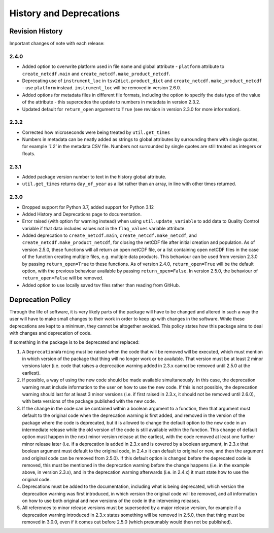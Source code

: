 History and Deprecations
========================

Revision History
----------------
Important changes of note with each release:

2.4.0
^^^^^
- Added option to overwrite platform used in file name and global attribute - ``platform`` attribute to ``create_netcdf.main`` and ``create_netcdf.make_product_netcdf``.
- Deprecating use of ``instrument_loc`` in ``tsv2dict.product_dict`` and ``create_netcdf.make_product_netcdf`` - use ``platform`` instead. ``instrument_loc`` will be removed in version 2.6.0.
- Added options for metadata files in different file formats, including the option to specify the data type of the value of the attribute - this supercedes the update to numbers in metadata in version 2.3.2.
- Updated default for ``return_open`` argument to ``True`` (see revision in version 2.3.0 for more information).

2.3.2
^^^^^
- Corrected how microseconds were being treated by ``util.get_times``
- Numbers in metadata can be neatly added as strings to global attributes by surrounding them with single quotes, for example `'1.2'` in the metadata CSV file. Numbers not surrounded by single quotes are still treated as integers or floats.

2.3.1
^^^^^
- Added package version number to text in the history global attribute.
- ``util.get_times`` returns ``day_of_year`` as a list rather than an array, in line with other times returned.

2.3.0
^^^^^
- Dropped support for Python 3.7, added support for Python 3.12
- Added History and Deprecations page to documentation.
- Error raised (with option for warning instead) when using ``util.update_variable`` to add data to Quality Control variable if that data includes values not in the ``flag_values`` variable attribute.
- Added deprecation to ``create_netcdf.main``, ``create_netcdf.make_netcdf``, and ``create_netcdf.make_product_netcdf``, for closing the netCDF file after initial creation and population. As of version 2.5.0, these functions will all return an open netCDF file, or a list containing open netCDF files in the case of the function creating multiple files, e.g. multiple data products. This behaviour can be used from version 2.3.0 by passing ``return_open=True`` to these functions. As of version 2.4.0, ``return_open=True`` will be the default option, with the previous behaviour available by passing ``return_open=False``. In version 2.5.0, the behaviour of ``return_open=False`` will be removed.
- Added option to use locally saved tsv files rather than reading from GitHub.


Deprecation Policy
------------------
Through the life of software, it is very likely parts of the package will have to be changed and altered in such a way the user will have to make small changes to their work in order to keep up with changes in the software. While these deprecations are kept to a minimum, they cannot be altogether avoided. This policy states how this package aims to deal with changes and deprecation of code.

If something in the package is to be deprecated and replaced:

#. A ``DeprecationWarning`` must be raised when the code that will be removed will be executed, which must mention in which version of the package that thing will no longer work or be available. That version must be at least 2 minor versions later (i.e. code that raises a deprecation warning added in 2.3.x cannot be removed until 2.5.0 at the earliest).
#. If possible, a way of using the new code should be made available simultaneously. In this case, the deprecation warning must include information to the user on how to use the new code. If this is not possible, the deprecation warning should last for at least 3 minor versions (i.e. if first raised in 2.3.x, it should not be removed until 2.6.0), with beta versions of the package published with the new code.
#. If the change in the code can be contained within a boolean argument to a function, then that argument must default to the original code when the deprecation warning is first added, and removed in the version of the package where the code is deprecated, but it is allowed to change the default option to the new code in an intermediate release while the old version of the code is still available within the function. This change of default option must happen in the next minor version release at the earliest, with the code removed at least one further minor release later (i.e. if a deprecation is added in 2.3.x and is covered by a boolean argument, in 2.3.x that boolean argument must default to the original code, in 2.4.x it can default to original or new, and then the argument and original code can be removed from 2.5.0). If this default option is changed before the deprecated code is removed, this must be mentioned in the deprecation warning before the change happens (i.e. in the example above, in version 2.3.x), and in the deprecation warning afterwards (i.e. in 2.4.x) it must state how to use the original code.
#. Deprecations must be added to the documentation, including what is being deprecated, which version the deprecation warning was first introduced, in which version the original code will be removed, and all information on how to use both original and new versions of the code in the intervening releases.
#. All references to minor release versions must be superseded by a major release version, for example if a deprecation warning introduced in 2.3.x states something will be removed in 2.5.0, then that thing must be removed in 3.0.0, even if it comes out before 2.5.0 (which presumably would then not be published).
